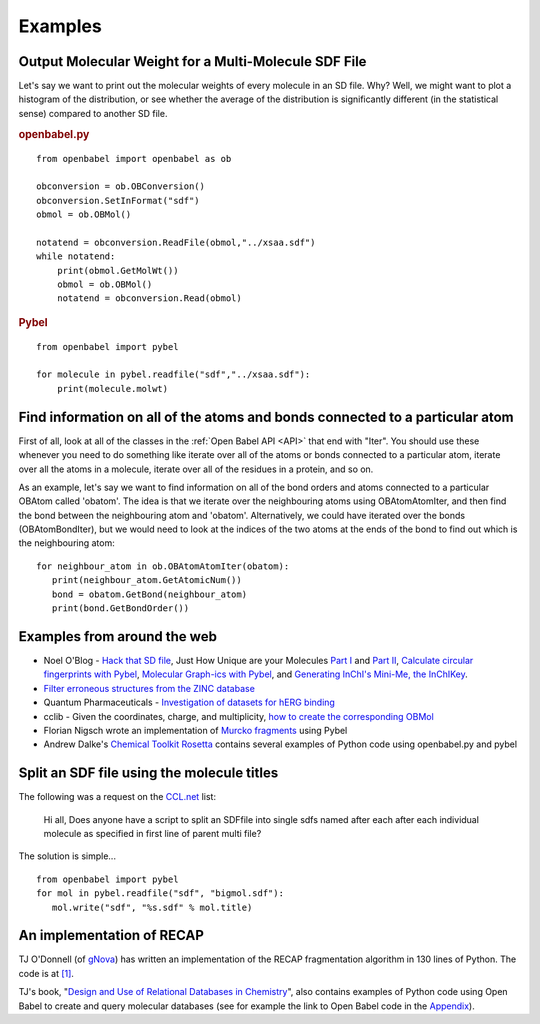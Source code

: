 Examples
========

Output Molecular Weight for a Multi-Molecule SDF File
-----------------------------------------------------

Let's say we want to print out the molecular weights of every
molecule in an SD file. Why? Well, we might want to plot a
histogram of the distribution, or see whether the average of the
distribution is significantly different (in the statistical sense)
compared to another SD file.

.. rubric:: openbabel.py

::

    from openbabel import openbabel as ob
    
    obconversion = ob.OBConversion()
    obconversion.SetInFormat("sdf")
    obmol = ob.OBMol()
    
    notatend = obconversion.ReadFile(obmol,"../xsaa.sdf")
    while notatend:
        print(obmol.GetMolWt())
        obmol = ob.OBMol()
        notatend = obconversion.Read(obmol)

.. rubric:: Pybel

::

    from openbabel import pybel
    
    for molecule in pybel.readfile("sdf","../xsaa.sdf"):
        print(molecule.molwt)

Find information on all of the atoms and bonds connected to a particular atom
-----------------------------------------------------------------------------

First of all, look at all of the classes in the :ref:`Open Babel API <API>` that
end with "Iter". You should use these whenever you need to do
something like iterate over all of the atoms or bonds connected to
a particular atom, iterate over all the atoms in a molecule,
iterate over all of the residues in a protein, and so on.

As an example, let's say we want to find information on all of the
bond orders and atoms connected to a particular OBAtom called
'obatom'. The idea is that we iterate over the neighbouring atoms
using OBAtomAtomIter, and then find the bond between the
neighbouring atom and 'obatom'. Alternatively, we could have
iterated over the bonds (OBAtomBondIter), but we would need to look
at the indices of the two atoms at the ends of the bond to find out
which is the neighbouring atom:

::

    for neighbour_atom in ob.OBAtomAtomIter(obatom):
       print(neighbour_atom.GetAtomicNum())
       bond = obatom.GetBond(neighbour_atom)
       print(bond.GetBondOrder())

Examples from around the web
----------------------------

-  Noel O'Blog -
   `Hack that SD file <http://baoilleach.blogspot.com/2007/07/pybel-hack-that-sd-file.html>`_,
   Just How Unique are your Molecules
   `Part I <http://baoilleach.blogspot.com/2007/07/pybel-just-how-unique-are-your.html>`_
   and
   `Part II <http://baoilleach.blogspot.com/2007/07/pybel-just-how-unique-are-your_12.html>`_,
   `Calculate circular fingerprints with Pybel <http://baoilleach.blogspot.com/2008/02/calculate-circular-fingerprints-with.html>`_,
   `Molecular Graph-ics with Pybel <http://baoilleach.blogspot.com/2008/10/molecular-graph-ics-with-pybel.html>`_,
   and
   `Generating InChI's Mini-Me, the InChIKey <http://baoilleach.blogspot.com/2008/10/generating-inchis-mini-me-inchikey.html>`_.
-  `Filter erroneous structures from the ZINC database <http://blur.compbio.ucsf.edu/pipermail/zinc-fans/2007-September/000293.html>`_
-  Quantum Pharmaceuticals -
   `Investigation of datasets for hERG binding <http://drugdiscoverywizzards.blogspot.com/2007/12/how-good-are-biological-experiments.html>`_
-  cclib - Given the coordinates, charge, and multiplicity,
   `how to create the corresponding OBMol <http://cclib.svn.sourceforge.net/viewvc/cclib/tags/cclib-0.8/src/cclib/bridge/cclib2openbabel.py?view=markup>`_
-  Florian Nigsch wrote an implementation of `Murcko fragments <http://flo.nigsch.com/?p=29>`_ using Pybel
-  Andrew Dalke's `Chemical Toolkit Rosetta <http://ctr.wikia.com/wiki/Chemistry_Toolkit_Rosetta_Wiki>`_ contains several examples of Python code using openbabel.py and pybel

.. Comment out this section for the moment until rewritten

   Invert a particular stereocenter in a series of molecules
   ---------------------------------------------------------

   The following was a request on the
   `CCL.net <http://www.ccl.net/cgi-bin/ccl/message-new?2008+03+20+005>`__
   list:

       I am looking for any program which can specifically change or
       invert the stereocenter. I have a lot of compounds to work with.
       All those compounds have more than one stereocenters. I want to
       invert one stereocenter which is common in all compounds. So,
       precisely, my problem is to change a carbon's stereocenter from "S"
       to "R" and need to do this thing for all of compounds in database.

   OBAtom has methods to interrogate and alter an atom's
   stereochemistry. If you use a SMARTS query to find the target atom,
   it's easy to change it.:

   ::

       from openbabel import pybel
       
       smarts = pybel.Smarts("C[C@](O)CC(=O)O")
       inverse = pybel.Smarts("C[C@@](O)CC(=O)O")
       
       outputfile = pybel.Outputfile("sdf", "output.sdf")
       for mol in pybel.readfile("smi", "3_p0.smi"):
          matches = smarts.findall(mol)
          if matches:
              firstmatch = matches[0]
              matchingatom = firstmatch[1]
              mol.OBMol.GetAtom(matchingatom).SetClockwiseStereo()
              assert inverse.findall(mol), "Hasn't been inverted!"
              outputfile.write(mol)
       outputfile.close()

Split an SDF file using the molecule titles
-------------------------------------------

The following was a request on the
`CCL.net <http://ccl.net/cgi-bin/ccl/message-new?2009+10+22+002>`__
list:

    Hi all, Does anyone have a script to split an SDFfile into single
    sdfs named after each after each individual molecule as specified
    in first line of parent multi file?

The solution is simple...

::

    from openbabel import pybel
    for mol in pybel.readfile("sdf", "bigmol.sdf"):
       mol.write("sdf", "%s.sdf" % mol.title)

An implementation of RECAP
--------------------------

TJ O'Donnell (of `gNova <http://www.gnova.com/>`_) has written an
implementation of the RECAP fragmentation algorithm in 130 lines of
Python. The code is at `[1] <http://gist.github.com/95387>`_.

TJ's book,
"`Design and Use of Relational Databases in Chemistry <http://www.amazon.com/Design-Use-Relational-Databases-Chemistry/dp/1420064428/ref=sr_1_1?ie=UTF8&s=books&qid=1221754435&sr=1-1>`_",
also contains examples of Python code using Open Babel to create and
query molecular databases (see for example the link to Open Babel
code in the `Appendix <http://www.gnova.com/book/>`_).
